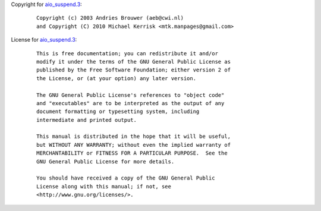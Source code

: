 Copyright for `aio_suspend.3 <aio_suspend.3.html>`__:

   ::

      Copyright (c) 2003 Andries Brouwer (aeb@cwi.nl)
      and Copyright (C) 2010 Michael Kerrisk <mtk.manpages@gmail.com>

License for `aio_suspend.3 <aio_suspend.3.html>`__:

   ::

      This is free documentation; you can redistribute it and/or
      modify it under the terms of the GNU General Public License as
      published by the Free Software Foundation; either version 2 of
      the License, or (at your option) any later version.

      The GNU General Public License's references to "object code"
      and "executables" are to be interpreted as the output of any
      document formatting or typesetting system, including
      intermediate and printed output.

      This manual is distributed in the hope that it will be useful,
      but WITHOUT ANY WARRANTY; without even the implied warranty of
      MERCHANTABILITY or FITNESS FOR A PARTICULAR PURPOSE.  See the
      GNU General Public License for more details.

      You should have received a copy of the GNU General Public
      License along with this manual; if not, see
      <http://www.gnu.org/licenses/>.
